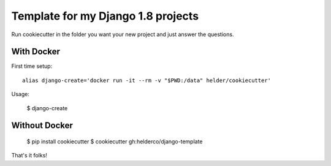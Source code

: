 Template for my Django 1.8 projects
===================================

Run cookiecutter in the folder you want your new project and just answer the questions.


With Docker
------------

First time setup::

    alias django-create='docker run -it --rm -v "$PWD:/data" helder/cookiecutter'

Usage:

    $ django-create


Without Docker
--------------

    $ pip install cookiecutter
    $ cookiecutter gh:helderco/django-template


That's it folks!
